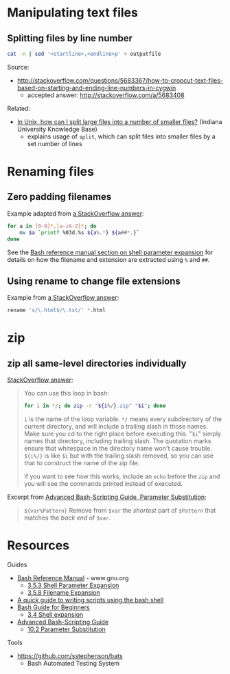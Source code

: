 * Manipulating text files
** Splitting files by line number
#+BEGIN_SRC sh
cat -n | sed '<startline>,<endline>p' > outputfile
#+END_SRC

Source:
- http://stackoverflow.com/questions/5683367/how-to-cropcut-text-files-based-on-starting-and-ending-line-numbers-in-cygwin
  - accepted answer: http://stackoverflow.com/a/5683408

Related:
- [[https://kb.iu.edu/d/afar][In Unix, how can I split large files into a number of smaller files?]] (Indiana University Knowledge Base)
  - explains usage of =split=, which can split files into smaller files by a set number of lines

* Renaming files
** Zero padding filenames
Example adapted from [[http://stackoverflow.com/a/3672345][a StackOverflow answer]]:
#+BEGIN_SRC sh
for a in [0-9]*.[a-zA-Z]*; do
    mv $a `printf %03d.%s ${a%.*} ${a##*.}`
done
#+END_SRC

See the [[http://www.gnu.org/software/bash/manual/html_node/Shell-Parameter-Expansion.html#Shell-Parameter-Expansion][Bash reference manual section on shell parameter expansion]] for details on how the filename and extension are extracted using =%= and =##=.

** Using rename to change file extensions
Example from [[http://stackoverflow.com/a/1224782][a StackOverflow answer]]:
#+BEGIN_SRC sh
rename 's/\.html$/\.txt/' *.html
#+END_SRC

* zip
** zip all same-level directories individually
[[http://unix.stackexchange.com/a/68490][StackOverflow answer]]:
#+BEGIN_QUOTE

You can use this loop in bash:

#+BEGIN_SRC sh
for i in */; do zip -r "${i%/}.zip" "$i"; done
#+END_SRC

=i= is the name of the loop variable. =*/= means every subdirectory of the current directory, and will include a trailing slash in those names. Make sure you cd to the right place before executing this. "=$i=" simply names that directory, including trailing slash. The quotation marks ensure that whitespace in the directory name won't cause trouble. =${i%/}= is like =$i= but with the trailing slash removed, so you can use that to construct the name of the zip file.

If you want to see how this works, include an =echo= before the =zip= and you will see the commands printed instead of executed.

#+END_QUOTE

Excerpt from [[http://tldp.org/LDP/abs/html/parameter-substitution.html][Advanced Bash-Scripting Guide, Parameter Substitution]]:
#+BEGIN_QUOTE
=${var%Pattern}= Remove from =$var= the /shortest/ part of =$Pattern= that matches the /back end/ of =$var=.
#+END_QUOTE

* Resources
Guides
- [[http://www.gnu.org/software/bash/manual/html_node/index.html][Bash Reference Manual]] - www.gnu.org
  - [[http://www.gnu.org/software/bash/manual/html_node/Shell-Parameter-Expansion.html#Shell-Parameter-Expansion][3.5.3 Shell Parameter Expansion]]
  - [[http://www.gnu.org/software/bash/manual/html_node/Filename-Expansion.html#Filename-Expansion][3.5.8 Filename Expansion]]
- [[http://www.panix.com/~elflord/unix/bash-tute.html][A quick guide to writing scripts using the bash shell]]
- [[http://www.tldp.org/LDP/Bash-Beginners-Guide/html/index.html][Bash Guide for Beginners]]
  - [[http://www.tldp.org/LDP/Bash-Beginners-Guide/html/sect_03_04.html][3.4 Shell expansion]]
- [[http://tldp.org/LDP/abs/html/index.html][Advanced Bash-Scripting Guide]]
  - [[http://tldp.org/LDP/abs/html/parameter-substitution.html][10.2 Parameter Substitution]]

Tools
- https://github.com/sstephenson/bats
  - Bash Automated Testing System
